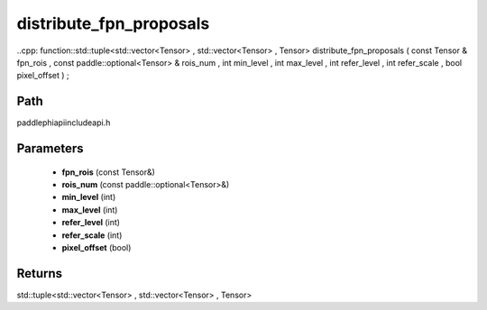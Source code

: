 .. _en_api_paddle_experimental_distribute_fpn_proposals:

distribute_fpn_proposals
-------------------------------

..cpp: function::std::tuple<std::vector<Tensor> , std::vector<Tensor> , Tensor> distribute_fpn_proposals ( const Tensor & fpn_rois , const paddle::optional<Tensor> & rois_num , int min_level , int max_level , int refer_level , int refer_scale , bool pixel_offset ) ;


Path
:::::::::::::::::::::
paddle\phi\api\include\api.h

Parameters
:::::::::::::::::::::
	- **fpn_rois** (const Tensor&)
	- **rois_num** (const paddle::optional<Tensor>&)
	- **min_level** (int)
	- **max_level** (int)
	- **refer_level** (int)
	- **refer_scale** (int)
	- **pixel_offset** (bool)

Returns
:::::::::::::::::::::
std::tuple<std::vector<Tensor> , std::vector<Tensor> , Tensor>
